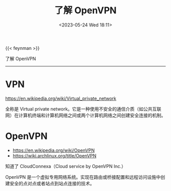 #+TITLE: 了解 OpenVPN
#+DATE: <2023-05-24 Wed 18:11>
#+TAGS[]: 技术

{{< feynman >}}

了解 OpenVPN

-----

* VPN
https://en.wikipedia.org/wiki/Virtual_private_network

全称是 Virtual private network。它是一种使用不安全的通信介质（如公共互联网）在计算机终端和计算机网络之间或两个计算机网络之间创建安全连接的机制。

* OpenVPN
- https://en.wikipedia.org/wiki/OpenVPN
- https://wiki.archlinux.org/title/OpenVPN

知道了 CloudConnexa（Cloud service by OpenVPN Inc.）

OpenVPN 是一个虚拟专用网络系统。实现在路由或桥接配置和远程访问设施中创建安全的点对点或者站点到站点连接的技术。
